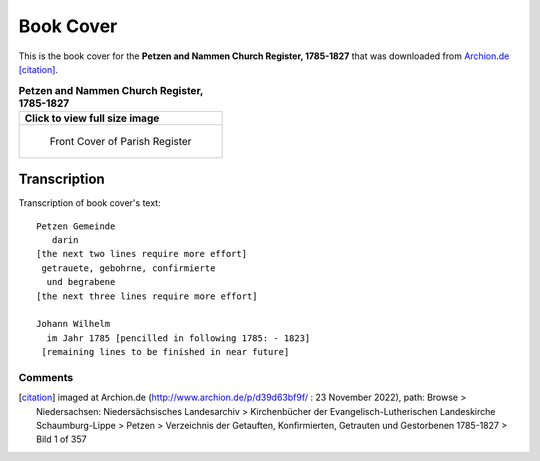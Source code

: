 Book Cover 
==========

This is the book cover for the **Petzen and Nammen Church Register, 1785-1827**
that was downloaded from `Archion.de <https://archion.de>`_ [citation]_.

.. list-table:: **Petzen and Nammen Church Register, 1785-1827**
   :header-rows: 1

   * - Click to view full size image 
   * -
       .. figure:: /images/image1.jpg         
          :figclass: image
          :class: with-border
          :figwidth: image 
          :scale: 15 %
 
          Front Cover of Parish Register

Transcription
-------------

Transcription of book cover's text::
  
 Petzen Gemeinde 
    darin
 [the next two lines require more effort]
  getrauete, gebohrne, confirmierte 
   und begrabene
 [the next three lines require more effort]
 
 Johann Wilhelm
   im Jahr 1785 [pencilled in following 1785: - 1823]
  [remaining lines to be finished in near future]

Comments
^^^^^^^^


.. [citation] imaged at Archion.de (http://www.archion.de/p/d39d63bf9f/ : 23 November 2022), path: Browse > Niedersachsen: Niedersächsisches Landesarchiv > Kirchenbücher der Evangelisch-Lutherischen Landeskirche Schaumburg-Lippe >
   Petzen > Verzeichnis der Getauften, Konfirmierten, Getrauten und Gestorbenen 1785-1827 > Bild 1 of 357

